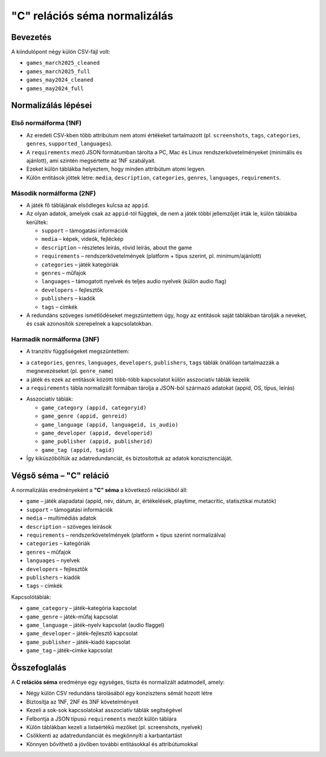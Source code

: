 "C" relációs séma normalizálás
================================

Bevezetés
---------
 
A kiindulópont négy külön CSV-fájl volt:

- ``games_march2025_cleaned``
- ``games_march2025_full``
- ``games_may2024_cleaned``
- ``games_may2024_full``

Normalizálás lépései
--------------------

Első normálforma (1NF)
~~~~~~~~~~~~~~~~~~~~~~
- Az eredeti CSV-kben több attribútum nem atomi értékeket tartalmazott 
  (pl. ``screenshots``, ``tags``, ``categories``, ``genres``, 
  ``supported_languages``).  
- A ``requirements`` mező JSON formátumban tárolta a PC, Mac és Linux rendszerkövetelményeket 
  (minimális és ajánlott), ami szintén megsértette az 1NF szabályait.  
- Ezeket külön táblákba helyeztem, hogy minden attribútum atomi legyen.  
- Külön entitások jöttek létre: ``media``, ``description``, ``categories``, 
  ``genres``, ``languages``, ``requirements``.  

Második normálforma (2NF)
~~~~~~~~~~~~~~~~~~~~~~~~~
- A játék fő táblájának elsődleges kulcsa az ``appid``.  
- Az olyan adatok, amelyek csak az ``appid``-tól függtek, de nem a játék 
  többi jellemzőjét írták le, külön táblákba kerültek:  

  * ``support`` – támogatási információk  
  * ``media`` – képek, videók, fejléckép  
  * ``description`` – részletes leírás, rövid leírás, about the game  
  * ``requirements`` – rendszerkövetelmények (platform + típus szerint, pl. minimum/ajánlott)  
  * ``categories`` – játék kategóriák  
  * ``genres`` – műfajok  
  * ``languages`` – támogatott nyelvek és teljes audio nyelvek (külön audio flag)  
  * ``developers`` – fejlesztők  
  * ``publishers`` – kiadók  
  * ``tags`` – címkék  

- A redundáns szöveges ismétlődéseket megszüntettem úgy, hogy az entitások 
  saját táblákban tárolják a neveket, és csak azonosítók szerepelnek a kapcsolatokban.  

Harmadik normálforma (3NF)
~~~~~~~~~~~~~~~~~~~~~~~~~~
- A tranzitív függőségeket megszüntettem:

* a ``categories``, ``genres``, ``languages``, ``developers``, ``publishers``, 
  ``tags`` táblák önállóan tartalmazzák a megnevezéseket (pl. ``genre_name``)
* a játék és ezek az entitások közötti több-több kapcsolatot külön asszociatív 
  táblák kezelik
* a ``requirements`` tábla normalizált formában tárolja a JSON-ból származó adatokat 
  (appid, OS, típus, leírás)


- Asszociatív táblák:  

  * ``game_category (appid, categoryid)``  
  * ``game_genre (appid, genreid)``  
  * ``game_language (appid, languageid, is_audio)``  
  * ``game_developer (appid, developerid)``  
  * ``game_publisher (appid, publisherid)``  
  * ``game_tag (appid, tagid)``  

- Így kiküszöböltük az adatredundanciát, és biztosítottuk az adatok konzisztenciáját.  

Végső séma – "C" reláció
-------------------------
A normalizálás eredményeként a **"C" séma** a következő relációkból áll:  

* ``game`` – játék alapadatai (appid, név, dátum, ár, értékelések, playtime, metacritic, statisztikai mutatók)  
* ``support`` – támogatási információk  
* ``media`` – multimédiás adatok  
* ``description`` – szöveges leírások  
* ``requirements`` – rendszerkövetelmények (platform + típus szerint normalizálva)  
* ``categories`` – kategóriák  
* ``genres`` – műfajok  
* ``languages`` – nyelvek  
* ``developers`` – fejlesztők  
* ``publishers`` – kiadók  
* ``tags`` – címkék  

Kapcsolótáblák:

* ``game_category`` – játék–kategória kapcsolat  
* ``game_genre`` – játék–műfaj kapcsolat  
* ``game_language`` – játék–nyelv kapcsolat (audio flaggel)  
* ``game_developer`` – játék–fejlesztő kapcsolat  
* ``game_publisher`` – játék–kiadó kapcsolat  
* ``game_tag`` – játék–címke kapcsolat  

Összefoglalás
-------------
A **C relációs séma** eredménye egy egységes, tiszta és normalizált adatmodell, amely:  

- Négy külön CSV redundáns tárolásából egy konzisztens sémát hozott létre  
- Biztosítja az 1NF, 2NF és 3NF követelményeit  
- Kezeli a sok-sok kapcsolatokat asszociatív táblák segítségével  
- Felbontja a JSON típusú ``requirements`` mezőt külön táblára  
- Külön táblákban kezeli a listaértékű mezőket (pl. screenshots, nyelvek)  
- Csökkenti az adatredundanciát és megkönnyíti a karbantartást  
- Könnyen bővíthető a jövőben további entitásokkal és attribútumokkal  
